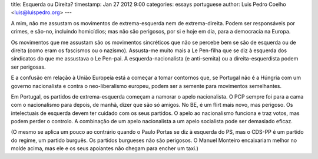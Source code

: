 title: Esquerda ou Direita?
timestamp: Jan 27 2012 9:00
categories: essays portuguese
author: Luis Pedro Coelho <luis@luispedro.org>
---

A mim, não me assustam os movimentos de extrema-esquerda nem de
extrema-direita. Podem ser responsáveis por crimes, e são-no, incluindo
homicídios; mas não são perigosos, por si e hoje em dia, para a democracia na
Europa.

Os movimentos que me assustam são os movimentos sincréticos que não se percebe
bem se são de esquerda ou de direita (como eram os fascismos ou o nazismo).
Assusta-me muito mais a Le Pen-filha que se diz à esquerda dos sindicatos do
que me assustava o Le Pen-pai. A esquerda-nacionalista (e anti-semita) ou a
direita-esquerdista podem ser perigosas.

E a confusão em relação à União Europeía está a começar a tomar contornos que,
se Portugal não é a Húngria com um governo nacionalista e contra o
neo-liberalismo europeu, podem ser a semente para movimentos semelhantes.

Em Portugal, os partidos de extrema-esquerda começam a namorar o apelo
nacionalista. O PCP sempre foi para a cama com o nacionalismo para depois, de
manhã, dizer que são só amigos. No BE, é um flirt mais novo, mas perigoso. Os
intelectuais de esquerda devem ter cuidado com os seus partidos. O apelo ao
nacionalismo funciona e traz votos, mas podem perder o controlo. A combinação
de um apelo nacionalista a um apelo socialista pode ser demasiado eficaz.

(O mesmo se aplica um pouco ao contrário quando o Paulo Portas se diz à
esquerda do PS, mas o CDS-PP é um partido do regime, um partido burguês. Os
partidos burgueses não são perigosos. O Manuel Monteiro encaixariam melhor no
molde acima, mas ele e os seus apoiantes não chegam para encher um taxi.)

